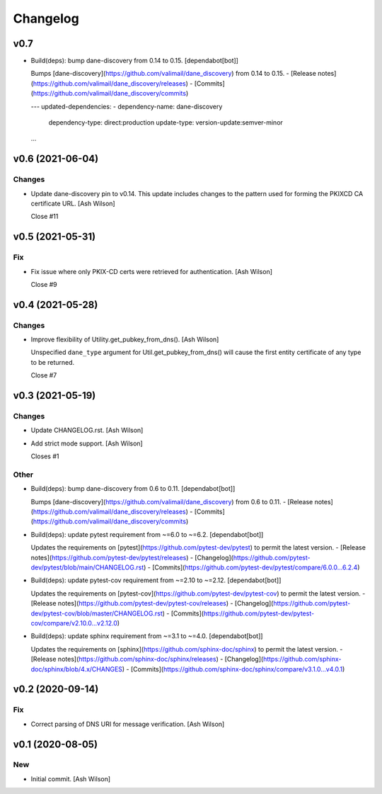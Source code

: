 Changelog
=========


v0.7
----
- Build(deps): bump dane-discovery from 0.14 to 0.15. [dependabot[bot]]

  Bumps [dane-discovery](https://github.com/valimail/dane_discovery) from 0.14 to 0.15.
  - [Release notes](https://github.com/valimail/dane_discovery/releases)
  - [Commits](https://github.com/valimail/dane_discovery/commits)

  ---
  updated-dependencies:
  - dependency-name: dane-discovery
    dependency-type: direct:production
    update-type: version-update:semver-minor
  ...


v0.6 (2021-06-04)
-----------------

Changes
~~~~~~~
- Update dane-discovery pin to v0.14. This update includes changes to
  the pattern used for forming the PKIXCD CA certificate URL. [Ash
  Wilson]

  Close #11


v0.5 (2021-05-31)
-----------------

Fix
~~~
- Fix issue where only PKIX-CD certs were retrieved for authentication.
  [Ash Wilson]

  Close #9


v0.4 (2021-05-28)
-----------------

Changes
~~~~~~~
- Improve flexibility of Utility.get_pubkey_from_dns(). [Ash Wilson]

  Unspecified ``dane_type`` argument for Util.get_pubkey_from_dns()
  will cause the first entity certificate of any type to be returned.

  Close #7


v0.3 (2021-05-19)
-----------------

Changes
~~~~~~~
- Update CHANGELOG.rst. [Ash Wilson]
- Add strict mode support. [Ash Wilson]

  Closes #1

Other
~~~~~
- Build(deps): bump dane-discovery from 0.6 to 0.11. [dependabot[bot]]

  Bumps [dane-discovery](https://github.com/valimail/dane_discovery) from 0.6 to 0.11.
  - [Release notes](https://github.com/valimail/dane_discovery/releases)
  - [Commits](https://github.com/valimail/dane_discovery/commits)
- Build(deps): update pytest requirement from ~=6.0 to ~=6.2.
  [dependabot[bot]]

  Updates the requirements on [pytest](https://github.com/pytest-dev/pytest) to permit the latest version.
  - [Release notes](https://github.com/pytest-dev/pytest/releases)
  - [Changelog](https://github.com/pytest-dev/pytest/blob/main/CHANGELOG.rst)
  - [Commits](https://github.com/pytest-dev/pytest/compare/6.0.0...6.2.4)
- Build(deps): update pytest-cov requirement from ~=2.10 to ~=2.12.
  [dependabot[bot]]

  Updates the requirements on [pytest-cov](https://github.com/pytest-dev/pytest-cov) to permit the latest version.
  - [Release notes](https://github.com/pytest-dev/pytest-cov/releases)
  - [Changelog](https://github.com/pytest-dev/pytest-cov/blob/master/CHANGELOG.rst)
  - [Commits](https://github.com/pytest-dev/pytest-cov/compare/v2.10.0...v2.12.0)
- Build(deps): update sphinx requirement from ~=3.1 to ~=4.0.
  [dependabot[bot]]

  Updates the requirements on [sphinx](https://github.com/sphinx-doc/sphinx) to permit the latest version.
  - [Release notes](https://github.com/sphinx-doc/sphinx/releases)
  - [Changelog](https://github.com/sphinx-doc/sphinx/blob/4.x/CHANGES)
  - [Commits](https://github.com/sphinx-doc/sphinx/compare/v3.1.0...v4.0.1)


v0.2 (2020-09-14)
-----------------

Fix
~~~
- Correct parsing of DNS URI for message verification. [Ash Wilson]


v0.1 (2020-08-05)
-----------------

New
~~~
- Initial commit. [Ash Wilson]


